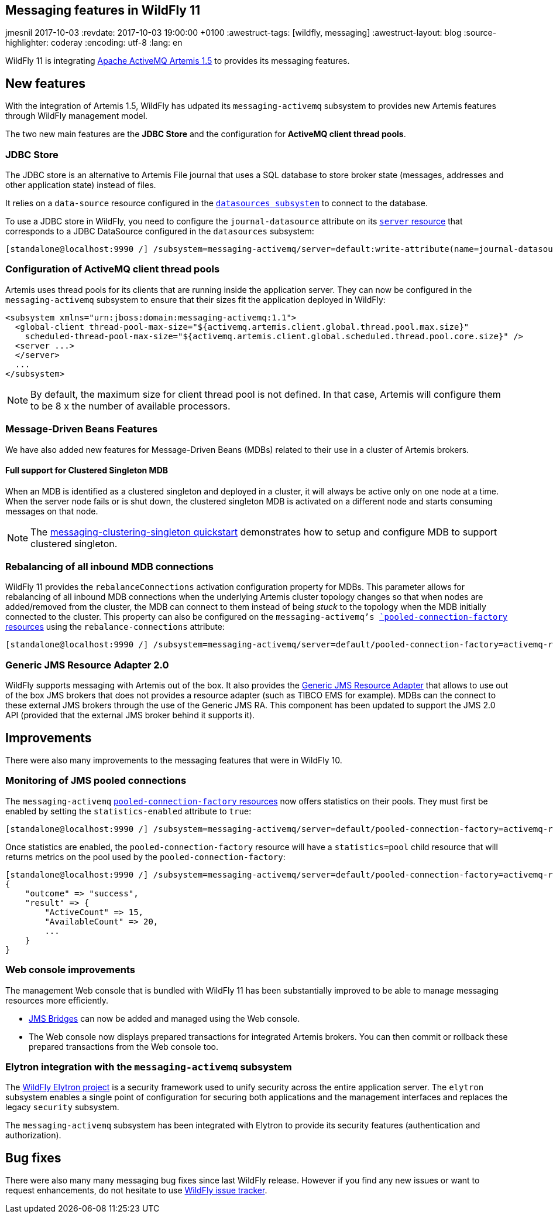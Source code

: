 == Messaging features in WildFly 11
jmesnil
2017-10-03
:revdate: 2017-10-03 19:00:00 +0100
:awestruct-tags: [wildfly, messaging]
:awestruct-layout: blog
:source-highlighter: coderay
:encoding: utf-8
:lang: en

WildFly 11 is integrating http://activemq.apache.org/artemis/[Apache ActiveMQ Artemis 1.5] to provides its messaging features.

== New features

With the integration of Artemis 1.5, WildFly has udpated its `messaging-activemq` subsystem to provides new Artemis features through WildFly management model.

The two new main features are the *JDBC Store* and the configuration for *ActiveMQ client thread pools*.

=== JDBC Store

The JDBC store is an alternative to Artemis File journal that uses a SQL database to store broker state (messages, addresses and other application state) instead of files.

It relies on a `data-source` resource configured in the https://wildscribe.github.io/WildFly/11.0.CR1/subsystem/datasources/index.html[`datasources subsystem`] to connect to the database.

To use a JDBC store in WildFly, you need to configure the `journal-datasource` attribute on its https://wildscribe.github.io/WildFly/11.0.CR1/subsystem/messaging-activemq/server/index.html[`server` resource] that corresponds to a JDBC DataSource configured in the `datasources` subsystem:

....
[standalone@localhost:9990 /] /subsystem=messaging-activemq/server=default:write-attribute(name=journal-datasource, value=ExampleDS)
....

=== Configuration of ActiveMQ client thread pools

Artemis uses thread pools for its clients that are running inside the application server. They can now be configured in the `messaging-activemq` subsystem to ensure that their sizes fit the application deployed in WildFly:

[source, xml]
--
<subsystem xmlns="urn:jboss:domain:messaging-activemq:1.1">
  <global-client thread-pool-max-size="${activemq.artemis.client.global.thread.pool.max.size}"
    scheduled-thread-pool-max-size="${activemq.artemis.client.global.scheduled.thread.pool.core.size}" />
  <server ...>
  </server>
  ...
</subsystem>
--


NOTE: By default, the maximum size for client thread pool is not defined. In that case, Artemis will configure them to be 8 x the number of available processors.

=== Message-Driven Beans Features

We have also added new features for Message-Driven Beans (MDBs) related to their use in a cluster of Artemis brokers.

==== Full support for Clustered Singleton MDB

When an MDB is identified as a clustered singleton and deployed in a cluster, it will always be active only on one node at a time. When the server node fails or is shut down, the clustered singleton MDB is activated on a different node and starts consuming messages on that node.

NOTE: The https://github.com/wildfly/quickstart/tree/11.x/messaging-clustering-singleton[messaging-clustering-singleton quickstart] demonstrates how to setup and configure MDB to support clustered singleton.

=== Rebalancing of all inbound MDB connections

WildFly 11 provides the `rebalanceConnections` activation configuration property for MDBs. This parameter allows for rebalancing of all inbound MDB connections when the underlying Artemis cluster topology changes so that when nodes are added/removed from the cluster, the MDB can connect to them instead of being _stuck_ to the topology when the MDB initially connected to the cluster.
This property can also be configured on the `messaging-activemq`'s https://wildscribe.github.io/WildFly/11.0.CR1/subsystem/messaging-activemq/server/pooled-connection-factory/index.html[`pooled-connection-factory` resources] using the `rebalance-connections` attribute:

....
[standalone@localhost:9990 /] /subsystem=messaging-activemq/server=default/pooled-connection-factory=activemq-ra:write-attribute(name=rebalance-connections, value=true)
....


=== Generic JMS Resource Adapter 2.0

WildFly supports messaging with Artemis out of the box.
It also provides the https://github.com/jms-ra/generic-jms-ra[Generic JMS Resource Adapter] that allows to use out of the box JMS brokers that does not provides a resource adapter (such as TIBCO EMS for example).
MDBs can the connect to these external JMS brokers through the use of the Generic JMS RA. This component has been updated to support the JMS 2.0 API (provided that the external JMS broker behind it supports it).

== Improvements

There were also many improvements to the messaging features that were in WildFly 10.

=== Monitoring of JMS pooled connections

The `messaging-activemq`  https://wildscribe.github.io/WildFly/11.0.CR1/subsystem/messaging-activemq/server/pooled-connection-factory/index.html[`pooled-connection-factory` resources] now offers statistics on their pools.
They must first be enabled by setting the `statistics-enabled` attribute to `true`:

....
[standalone@localhost:9990 /] /subsystem=messaging-activemq/server=default/pooled-connection-factory=activemq-ra:write-attribute(name=statistics-enabled, value=true)
....

Once statistics are enabled, the `pooled-connection-factory` resource will have a `statistics=pool` child resource that will returns metrics on the pool used by the `pooled-connection-factory`:

[source, ruby]
--
[standalone@localhost:9990 /] /subsystem=messaging-activemq/server=default/pooled-connection-factory=activemq-ra/statistics=pool:read-resource(include-runtime)
{
    "outcome" => "success",
    "result" => {
        "ActiveCount" => 15,
        "AvailableCount" => 20,
        ...
    }
}
--

=== Web console improvements

The management Web console that is bundled with WildFly 11 has been substantially improved to be able to manage messaging resources more efficiently.

* https://wildscribe.github.io/WildFly/11.0.CR1/subsystem/messaging-activemq/jms-bridge/index.html[JMS Bridges] can now be added and managed using the Web console.
* The Web console now displays prepared transactions for integrated Artemis brokers. You can then commit or rollback these prepared transactions from the Web console too.

=== Elytron integration with the `messaging-activemq` subsystem

The https://github.com/wildfly-security/wildfly-elytron[WildFly Elytron project] is a security framework used to unify security across the entire application server. The `elytron` subsystem enables a single point of configuration for securing both applications and the management interfaces and replaces the legacy `security` subsystem.

The `messaging-activemq` subsystem has been integrated with Elytron to provide its security features (authentication and authorization).

== Bug fixes

There were also many many messaging bug fixes since last WildFly release.
However if you find any new issues or want to request enhancements, do not hesitate to use http://issues.jboss.org/browse/WFLY[WildFly issue tracker].
